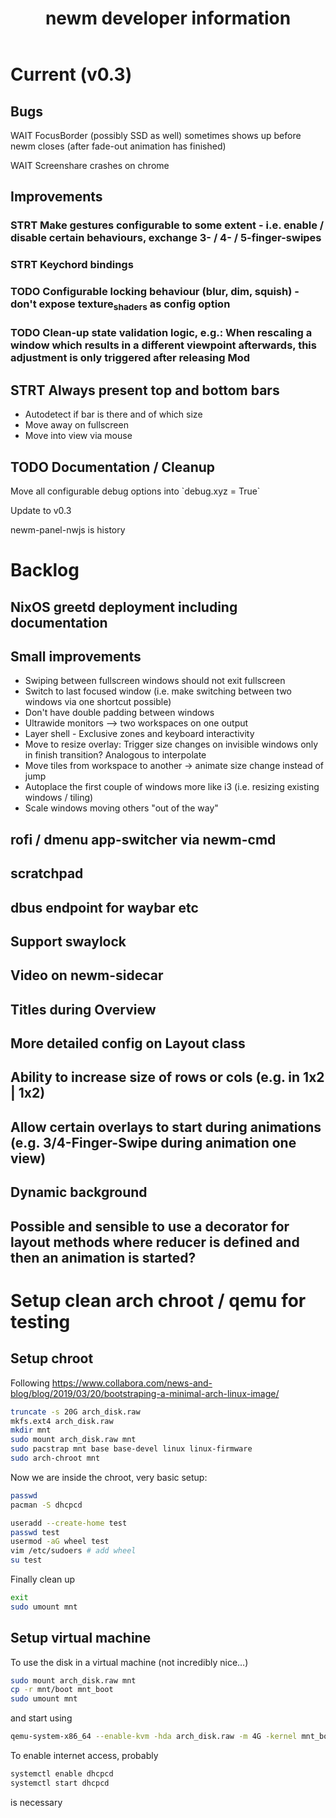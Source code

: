 #+TITLE: newm developer information

* Current (v0.3)
** Bugs
**** WAIT FocusBorder (possibly SSD as well) sometimes shows up before newm closes (after fade-out animation has finished)
**** WAIT Screenshare crashes on chrome

** Improvements
*** STRT Make gestures configurable to some extent - i.e. enable / disable certain behaviours, exchange 3- / 4- / 5-finger-swipes
*** STRT Keychord bindings
*** TODO Configurable locking behaviour (blur, dim, squish) - don't expose texture_shaders as config option
*** TODO Clean-up state validation logic, e.g.: When rescaling a window which results in a different viewpoint afterwards, this adjustment is only triggered after releasing Mod

** STRT Always present top and bottom bars
    - Autodetect if bar is there and of which size
    - Move away on fullscreen
    - Move into view via mouse

** TODO Documentation / Cleanup
**** Move all configurable debug options into `debug.xyz = True`
**** Update to v0.3
**** newm-panel-nwjs is history

* Backlog
** NixOS greetd deployment including documentation
** Small improvements
    - Swiping between fullscreen windows should not exit fullscreen
    - Switch to last focused window (i.e. make switching between two windows via one shortcut possible)
    - Don't have double padding between windows
    * Ultrawide monitors --> two workspaces on one output
    - Layer shell - Exclusive zones and keyboard interactivity
    - Move to resize overlay: Trigger size changes on invisible windows only in finish transition? Analogous to interpolate
    - Move tiles from workspace to another -> animate size change instead of jump
    - Autoplace the first couple of windows more like i3 (i.e. resizing existing windows / tiling)
    - Scale windows moving others "out of the way"
** rofi / dmenu app-switcher via newm-cmd
** scratchpad
** dbus endpoint for waybar etc
** Support swaylock
** Video on newm-sidecar
** Titles during Overview
** More detailed config on Layout class
** Ability to increase size of rows or cols (e.g. in 1x2 | 1x2)
** Allow certain overlays to start during animations (e.g. 3/4-Finger-Swipe during animation one view)
** Dynamic background
** Possible and sensible to use a decorator for layout methods where reducer is defined and then an animation is started?


* Setup clean arch chroot / qemu for testing
** Setup chroot

Following https://www.collabora.com/news-and-blog/blog/2019/03/20/bootstraping-a-minimal-arch-linux-image/

#+BEGIN_SRC sh
truncate -s 20G arch_disk.raw
mkfs.ext4 arch_disk.raw
mkdir mnt
sudo mount arch_disk.raw mnt
sudo pacstrap mnt base base-devel linux linux-firmware
sudo arch-chroot mnt
#+END_SRC

Now we are inside the chroot, very basic setup:

#+BEGIN_SRC sh
passwd
pacman -S dhcpcd

useradd --create-home test
passwd test
usermod -aG wheel test
vim /etc/sudoers # add wheel
su test
#+END_SRC

Finally clean up

#+BEGIN_SRC sh
exit
sudo umount mnt
#+END_SRC

** Setup virtual machine

To use the disk in a virtual machine (not incredibly nice...)

#+BEGIN_SRC sh
sudo mount arch_disk.raw mnt
cp -r mnt/boot mnt_boot
sudo umount mnt
#+END_SRC

and start using

#+BEGIN_SRC sh
qemu-system-x86_64 --enable-kvm -hda arch_disk.raw -m 4G -kernel mnt_boot/vmlinuz-linux -initrd mnt_boot/initramfs-linux[-fallback].img -append "root=/dev/sda rw" -vga virtio
#+END_SRC

To enable internet access, probably

#+BEGIN_SRC sh
systemctl enable dhcpcd
systemctl start dhcpcd
#+END_SRC

is necessary

